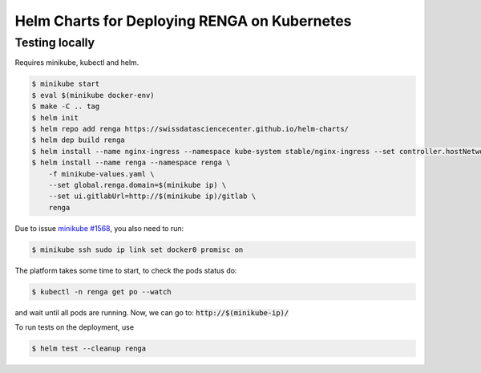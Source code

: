 Helm Charts for Deploying RENGA on Kubernetes
=============================================

Testing locally
---------------

Requires minikube, kubectl and helm.

.. code-block:: console

    $ minikube start
    $ eval $(minikube docker-env)
    $ make -C .. tag
    $ helm init
    $ helm repo add renga https://swissdatasciencecenter.github.io/helm-charts/
    $ helm dep build renga
    $ helm install --name nginx-ingress --namespace kube-system stable/nginx-ingress --set controller.hostNetwork=true
    $ helm install --name renga --namespace renga \
        -f minikube-values.yaml \
        --set global.renga.domain=$(minikube ip) \
        --set ui.gitlabUrl=http://$(minikube ip)/gitlab \
        renga

Due to issue `minikube #1568
<https://github.com/kubernetes/minikube/issues/1568>`_,
you also need to run:

.. code-block:: console

    $ minikube ssh sudo ip link set docker0 promisc on

The platform takes some time to start, to check the pods status do:

.. code-block:: console

    $ kubectl -n renga get po --watch

and wait until all pods are running.
Now, we can go to: :code:`http://$(minikube-ip)/`

To run tests on the deployment, use

.. code-block:: console

    $ helm test --cleanup renga
